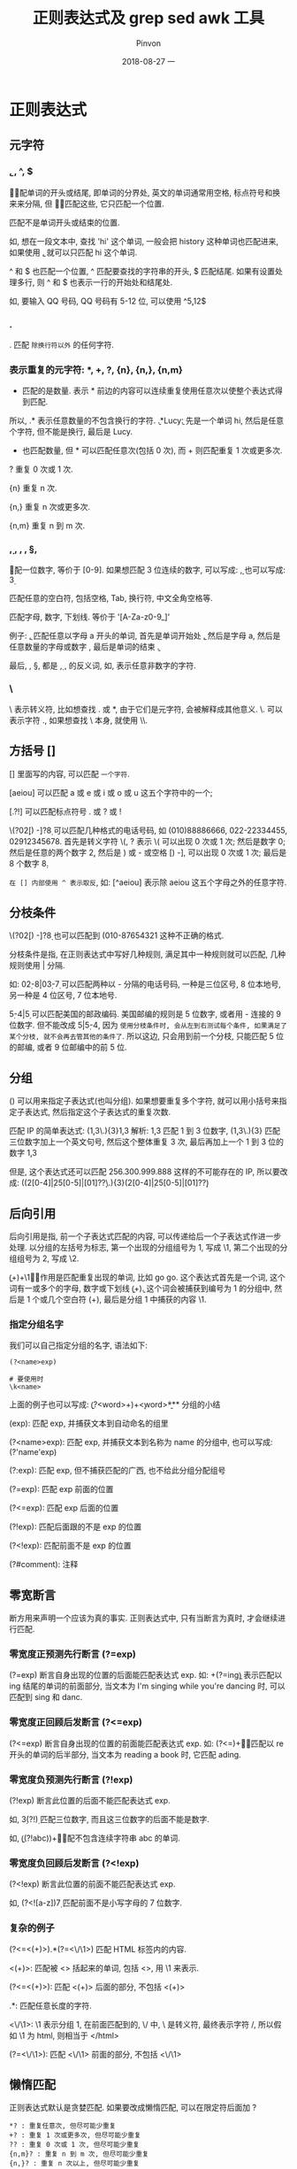 #+TITLE:       正则表达式及 grep sed awk 工具
#+AUTHOR:      Pinvon
#+EMAIL:       pinvon@Inspiron
#+DATE:        2018-08-27 一

#+URI:         /blog/OS/%y/%m/%d/%t/ Or /blog/OS/%t/
#+TAGS:        Ubuntu
#+DESCRIPTION: <Add description here>

#+LANGUAGE:    en
#+OPTIONS:     H:4 num:nil toc:t \n:nil ::t |:t ^:nil -:nil f:t *:t <:t

* 正则表达式

** 元字符

*** \b, \B, ^, $

\b 匹配单词的开头或结尾, 即单词的分界处, 英文的单词通常用空格, 标点符号和换来来分隔, 但 \b 不匹配这些, 它只匹配一个位置.

\B 匹配不是单词开头或结束的位置.

如, 想在一段文本中, 查找 'hi' 这个单词, 一般会把 history 这种单词也匹配进来, 如果使用 \bhi\b, 就可以只匹配 hi 这个单词.

^ 和 $ 也匹配一个位置, ^ 匹配要查找的字符串的开头, $ 匹配结尾. 如果有设置处理多行, 则 ^ 和 $ 也表示一行的开始处和结尾处.

如, 要输入 QQ 号码, QQ 号码有 5-12 位, 可以使用 ^\d{5,12}$

*** .

. 匹配 =除换行符以外= 的任何字符.

*** 表示重复的元字符: *, +, ?, {n}, {n,}, {n,m}

 * 匹配的是数量. 表示 * 前边的内容可以连续重复使用任意次以使整个表达式得到匹配.

所以, .* 表示任意数量的不包含换行的字符. \bhi\b.*Lucy\b: 先是一个单词 hi, 然后是任意个字符, 但不能是换行, 最后是 Lucy.

 + 也匹配数量, 但 * 可以匹配任意次(包括 0 次), 而 + 则匹配重复 1 次或更多次.

? 重复 0 次或 1 次.

{n} 重复 n 次.

{n,} 重复 n 次或更多次.

{n,m} 重复 n 到 m 次.

*** \d, \s, \w, \D, \S, \W

\d 匹配一位数字, 等价于 [0-9]. 如果想匹配 3 位连续的数字, 可以写成: \d\d\d, 也可以写成: \d{3} 

\s 匹配任意的空白符, 包括空格, Tab, 换行符, 中文全角空格等.

\w 匹配字母, 数字, 下划线. 等价于 '[A-Za-z0-9_]'

例子: \ba\w*\b, 匹配任意以字母 a 开头的单词, 首先是单词开始处 \b, 然后是字母 a, 然后是任意数量的字母或数字 \w*, 最后是单词的结束 \b.

最后, \D, \S, \W 都是 \d, \s, \w 的反义词, 如, \D 表示任意非数字的字符.

*** \

\ 表示转义符, 比如想查找 . 或 *, 由于它们是元字符, 会被解释成其他意义. \. 可以表示字符 ., 如果想查找 \ 本身, 就使用 \\.

** 方括号 []

[] 里面写的内容, 可以匹配 =一个字符=. 

[aeiou] 可以匹配 a 或 e 或 i 或 o 或 u 这五个字符中的一个;

[.?!] 可以匹配标点符号 . 或 ? 或 !

\(?0\d{2}[) -]?\d{8} 可以匹配几种格式的电话号码, 如 (010)88886666, 022-22334455, 02912345678. 首先是转义字符 \(, ? 表示 \( 可以出现 0 次或 1 次; 然后是数字 0; 然后是任意的两个数字 \d{2}, 然后是 ) 或 - 或空格 [) -], 可以出现 0 次或 1 次; 最后是 8 个数字 \d{8}.

=在 [] 内部使用 ^ 表示取反=, 如: [^aeiou] 表示除 aeiou 这五个字母之外的任意字符.

** 分枝条件

\(?0\d{2}[) -]?\d{8} 也可以匹配到 (010-87654321 这种不正确的格式.

分枝条件是指, 在正则表达式中写好几种规则, 满足其中一种规则就可以匹配, 几种规则使用 | 分隔.

如: 0\d{2}-\d{8}|0\d{3}-\d{7} 可以匹配两种以 - 分隔的电话号码, 一种是三位区号, 8 位本地号, 另一种是 4 位区号, 7 位本地号.

\d{5}-\d{4}|\d{5} 可以匹配美国的邮政编码. 美国邮编的规则是 5 位数字, 或者用 - 连接的 9 位数字. 但不能改成 \d{5}|\d{5}-\d{4}, 因为 =使用分枝条件时, 会从左到右测试每个条件, 如果满足了某个分枝, 就不会再去管其他的条件了=. 所以这边, 只会用到前一个分枝, 只能匹配 5 位的邮编, 或者 9 位邮编中的前 5 位. 

** 分组

() 可以用来指定子表达式(也叫分组). 如果想要重复多个字符, 就可以用小括号来指定子表达式, 然后指定这个子表达式的重复次数.

匹配 IP 的简单表达式: (\d{1,3}\.){3}\d{1,3} 解析: \d{1,3} 匹配 1 到 3 位数字, (\d{1,3}\.){3} 匹配三位数字加上一个英文句号, 然后这个整体重复 3 次, 最后再加上一个 1 到 3 位的数字 \d{1,3}

但是, 这个表达式还可以匹配 256.300.999.888 这样的不可能存在的 IP, 所以要改成: ((2[0-4]\d|25[0-5]|[01]?\d\d?\.){3}(2[0-4]\d|25[0-5]|[01]?\d\d?)

** 后向引用

后向引用是指, 前一个子表达式匹配的内容, 可以传递给后一个子表达式作进一步处理. 以分组的左括号为标志, 第一个出现的分组组号为 1, 写成 \1, 第二个出现的分组组号为 2, 写成 \2.

\b(\w+)\b\s+\1\b 的作用是匹配重复出现的单词, 比如 go go. 这个表达式首先是一个词, 这个词有一或多个的字母, 数字或下划线 \b(\w+)\b. 这个词会被捕获到编号为 1 的分组中, 然后是 1 个或几个空白符 (\s+), 最后是分组 1 中捕获的内容 \1.

*** 指定分组名字

我们可以自己指定分组的名字, 语法如下:
#+BEGIN_SRC Shell
(?<name>exp)

# 要使用时
\k<name>
#+END_SRC

上面的例子也可以写成: \b(?<word>\w+)\b\s+\k<word>\b

*** 分组的小结

(exp): 匹配 exp, 并捕获文本到自动命名的组里

(?<name>exp): 匹配 exp, 并捕获文本到名称为 name 的分组中, 也可以写成: (?'name'exp)

(?:exp): 匹配 exp, 但不捕获匹配的广西, 也不给此分组分配组号

(?=exp): 匹配 exp 前面的位置

(?<=exp): 匹配 exp 后面的位置

(?!exp): 匹配后面跟的不是 exp 的位置

(?<!exp): 匹配前面不是 exp 的位置

(?#comment): 注释

** 零宽断言

断方用来声明一个应该为真的事实. 正则表达式中, 只有当断言为真时, 才会继续进行匹配.

*** 零宽度正预测先行断言 (?=exp)

(?=exp) 断言自身出现的位置的后面能匹配表达式 exp. 如: \b\w+(?=ing\b) 表示匹配以 ing 结尾的单词的前面部分, 当文本为 I'm singing while you're dancing 时, 可以匹配到 sing 和 danc.

*** 零宽度正回顾后发断言 (?<=exp)

(?<=exp) 断言自身出现的位置的前面能匹配表达式 exp. 如: (?<=\bre)\w+\b 能匹配以 re 开头的单词的后半部分, 当文本为 reading a book 时, 它匹配 ading.

*** 零宽度负预测先行断言 (?!exp)

(?!exp) 断言此位置的后面不能匹配表达式 exp. 

如, \d{3}(?!\d) 匹配三位数字, 而且这三位数字的后面不能是数字.

如, \b((?!abc)\w)+\b 匹配不包含连续字符串 abc 的单词.

*** 零宽度负回顾后发断言 (?<!exp)

(?<!exp) 断言此位置的前面不能匹配表达式 exp.

如, (?<![a-z])\d{7} 匹配前面不是小写字母的 7 位数字.

*** 复杂的例子

(?<=<(\w+)>).*(?=<\/\1>) 匹配 HTML 标签内的内容.

<(\w+)>: 匹配被 <> 括起来的单词, 包括 <>, 用 \1 来表示.

(?<=<(\w+)>): 匹配 <(\w+)> 后面的部分, 不包括 <(\w+)>

.*: 匹配任意长度的字符.

<\/\1>: \1 表示分组 1, 在前面匹配到的, \/ 中, \ 是转义符, 最终表示字符 /, 所以假如 \1 为 html, 则相当于 </html>

(?=<\/\1>): 匹配 <\/\1> 前面的部分, 不包括 <\/\1>

** 懒惰匹配

正则表达式默认是贪婪匹配. 如果要改成懒惰匹配, 可以在限定符后面加 ?

#+BEGIN_SRC Shell
*? : 重复任意次, 但尽可能少重复
+? : 重复 1 次或更多次, 但尽可能少重复
?? : 重复 0 次或 1 次, 但尽可能少重复
{n,m}? : 重复 n 到 m 次, 但尽可能少重复
{n,}? : 重复 n 次以上, 但尽可能少重复
#+END_SRC

* grep

** 语法

grep 用来一行一行分析数据. 其语法如下:
#+BEGIN_SRC Shell
grep [-a,-c,-i,-n,-v] [--color=auto] '查找字符串' filename

-a: 将 binary 文件以 text 文件的方式查找数据;
-c: 计算 '查找字符串' 出现的次数;
-i: 忽略大小写;
-n: 输出行号;
-v: 反向选择, 即找出不包含 '查找字符串' 的那一行
--color=auto: 将 '查找字符串' 加上颜色显示
#+END_SRC

** 基本用法

#+BEGIN_SRC Shell
last | grep 'pinvon'  # 将 last 当中, pinvon 用户登录的那些行显示.
last | grep -v 'pinvon'  # 将 last 当中, 不是 pinvon 用户登录的那些行显示
grep --color=auto 'MANPATH' /etc/man.config  # 将 /etc/man.config 内包含 MANPATH 的那些行显示
#+END_SRC

如果想每次使用 grep 时, 相关信息都用颜色表示, 就用 alias 设置别名:
#+BEGIN_SRC Shell
alias grep='grep --color=auto'
#+END_SRC

** 配合正则表达式

#+BEGIN_SRC Shell
grep -n 'o\{2\}' regular_express.txt  # 在 regular_express.txt 中找到有两个 o 的行

ls | grep -n '^a.*'  # 以 a 开头的文件名
#+END_SRC

* sed

sed 是一个管道命令, 可以利用 script 来处理文本文件.

基本语法:
#+BEGIN_SRC Shell
sed [-nefr] [动作]
-n: 使用安静模式, 仅显示被处理后的结果
-e: 在命令行模式中进行 sed 的动作编辑
-f: 直接将 sed 的动作写在一个文件内, -f filename 则可以执行 filename 内的 sed 动作
-r: 使用正则表达式
-i: 直接修改读取的文件内容, 而不是由屏幕输出

# 动作说明: [n1[,n2]]function
[n1[,n2]]: 可选, 表示要处理的行数.

# function 有下面这些参数
a: 新增, 后接要增加的字符串
c: 替换, 后接用于替换的字符串
d: 删除
i: 插入, 后接要插入的字符串
p: 打印, 将某个选择的数据打印出来
s: 替换, 可以搭配正则表达式 sed 's/要被替换的字符串/新的字符串/g'
#+END_SRC

** 使用

1. 将 filename 里面的内容列出并打印行号, 同时, 将第 2~5 行删除
#+BEGIN_SRC Shell
nl filename | sed -e '2,5d'
#+END_SRC
由于 -e 的意思是在命令行上进行 sed 的编辑动作, 所以对 filename 这个文件本身不产生影响. -e 是默认的, 可不加.

2. 将 filename 里面的内容列出并打印行号, 同时, 在第 2 行后面增加两行字
#+BEGIN_SRC Shell
nl filename | sed '2a add line 1 \nadd line 2'
#+END_SRC
如果要在第 2 行之前插入数据, 则把 a 改成 i.

3. 将 filename 里面的内容列出并打印行号, 同时, 将第 2~5 行的内容替换
#+BEGIN_SRC Shell
nl filename | sed '2,5c test'
#+END_SRC

4. 打印 filename 里面的 第 2~5 行内容
#+BEGIN_SRC Shell
nl filename | sed -n '2,5p'
#+END_SRC
这边使用 -n, 是因为如果不加, 会把所有的内容都输出, 并且第 2~5 行的内容会输出两次. 而加上 -n 后, 只输出第 2~5 行的内容, 其他内容不输出.

5. 假设 filename 中的注释符号是 #, 使用 sed 命令删除 filename 中的所有注释
#+BEGIN_SRC Shell
cat filename | sed 's/#.*$//g'
#+END_SRC

* awk

awk 和 sed 类似, 也可以处理文件. sed 常把一行当作一个单元来处理, 而 awk 则把一行分成几个字段, 对字段进行处理.

语法如下:
#+BEGIN_SRC Shell
awk '条件类型 1{动作 1} 条件类型 2{动作 2} ...' filename
#+END_SRC

默认的字段分隔符是空格或 Tab.

** 实例

使用 last 可以将登录者的数据取出来, 如果只想取出其中的账号和 IP, 且账号与 IP 之间以 Tab 隔开, 则可以这样:
#+BEGIN_SRC Shell
last -n 5 -i | awk '{print $1 "\t" $3}'
#+END_SRC

awk 有几个内置变量, NF 表示每行拥有的字段总数, NR 表示当前处理的是第几行, FS 表示默认的分隔符是什么.
#+BEGIN_SRC Shell
last -n 5 -i | awk '{print $1 "\t lines: " NR "\t columns: " NF}'
#+END_SRC

查看第 3 列小于 10 的数据:
#+BEGIN_SRC Shell
cat filename | awk '$3 < 10 {print $1 "\t" $3}'
#+END_SRC

设置其他的分隔符:
#+BEGIN_SRC Shell
cat filename | awk 'BEGIN {FS=";"} $3 < 10 {print $1 "\t" $3}'
#+END_SRC

awk 的动作内部, 也支持 if 语句, 如:
#+BEGIN_SRC Shell
cat filename | awk '{if ($3 < 10) {print $1 "\t" $3}'
#+END_SRC

